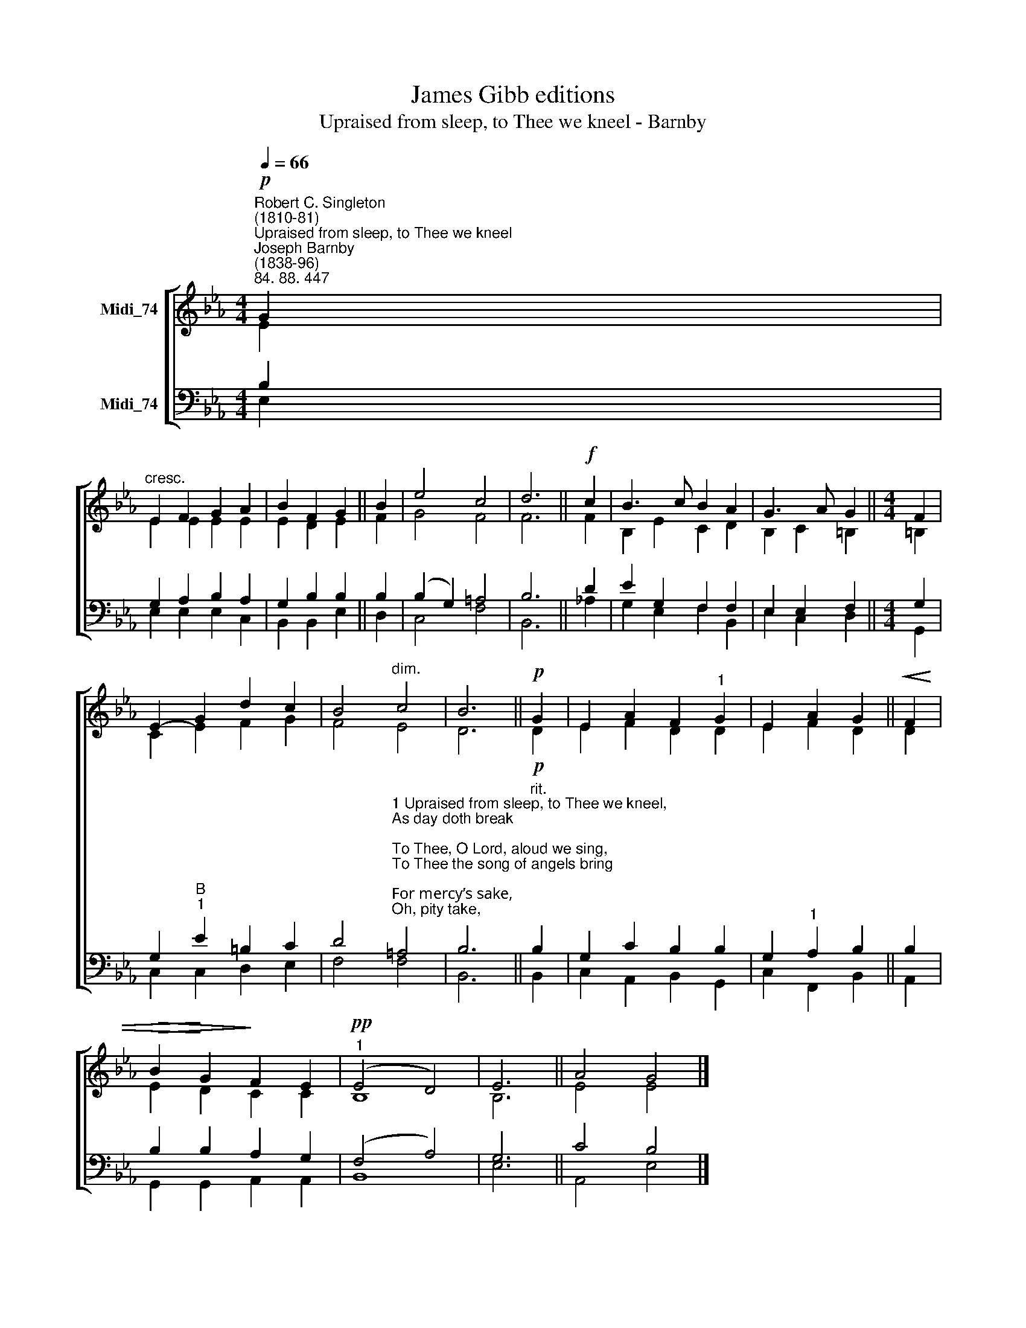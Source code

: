 X:1
T:James Gibb editions
T:Upraised from sleep, to Thee we kneel - Barnby
%%score [ ( 1 2 ) ( 3 4 ) ]
L:1/8
Q:1/4=66
M:4/4
K:Eb
V:1 treble nm="Midi_74"
V:2 treble 
V:3 bass nm="Midi_74"
V:4 bass 
V:1
"^Robert C. Singleton\n(1810-81)""^Upraised from sleep, to Thee we kneel""^Joseph Barnby\n(1838-96)""^84. 88. 447"!p! G2 | %1
"^cresc." E2 F2 G2 A2 | B2 F2 G2 || B2 | e4 c4 | d6 ||!f! c2 | B3 c B2 A2 | G3 A G2 ||[M:4/4] F2 | %10
 E2- G2 d2 c2 | B4"^dim." c4 | B6 ||!p! G2 | E2 A2 F2"^1" G2 | E2 A2 G2 ||!<(! F2 | %17
!>(! B2!<)! G2!>)! F2 E2 |"^1"!pp! (E4 D4) | E6 || A4 G4 |] %21
V:2
 E2 | E2 E2 E2 E2 | E2 D2 E2 || F2 | G4 F4 | F6 || F2 | B,2 E2 C2 D2 | B,2 C2 =B,2 ||[M:4/4] =B,2 | %10
 C2 E2 F2 G2 | F4 E4 | D6 || D2 | E2 F2 D2 D2 | E2 F2 D2 || D2 | E2 D2 C2 C2 | B,8 | B,6 || %20
 E4 E4 |] %21
V:3
 B,2 | G,2 A,2 B,2 A,2 | G,2 B,2 B,2 || B,2 | (B,2 G,2) =A,4 | B,6 || D2 | E2 G,2 F,2 F,2 | %8
 E,2 E,2 F,2 ||[M:4/4] G,2 | G,2"B""^1" E2 =B,2 C2 | %11
 D4"^1 Upraised from sleep, to Thee we kneel,\nAs day doth break;\nTo Thee, O Lord, aloud we sing,\nTo Thee the song of angels bring;\nFor mercy’s sake,\nOh, pity take,\nO Holy, Holy, Holy.\n\n2 Thou, Lord, hast from my couch of rest\nUplifted me;\nOh, light my mind; oh, light my heart,\nAnd ope my lips to take their part\nIn praising Thee,\nBlest Trinity,\nO Holy, Holy, Holy." =A,4 | %12
 B,6 ||"^rit."!p! B,2 | G,2 C2 B,2 B,2 | G,2"^1" A,2 B,2 || B,2 | B,2 B,2 A,2 G,2 | (F,4 A,4) | %19
 G,6 || C4 B,4 |] %21
V:4
 E,2 | E,2 E,2 E,2 C,2 | B,,2 B,,2 E,2 || D,2 | C,4 F,4 | B,,6 || !courtesy!_A,2 | %7
 G,2 E,2 F,2 B,,2 | E,2 C,2 D,2 ||[M:4/4] G,,2 | C,2 C,2 D,2 E,2 | F,4 F,4 | B,,6 || B,,2 | %14
 C,2 A,,2 B,,2 G,,2 | C,2 F,,2 B,,2 || A,,2 | G,,2 G,,2 A,,2 A,,2 | B,,8 | E,6 || A,,4 E,4 |] %21

